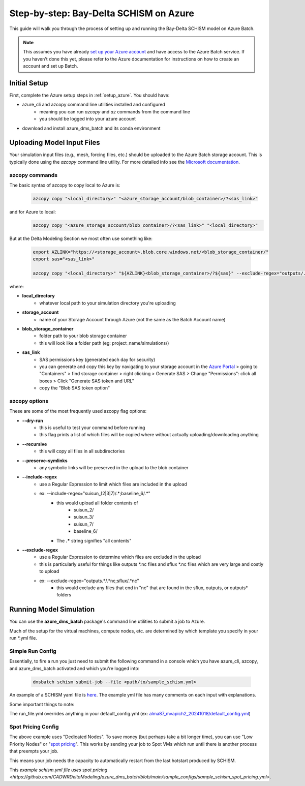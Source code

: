 .. _bds_guide_azure:

=========================================
Step-by-step: Bay-Delta SCHISM on Azure
=========================================

This guide will walk you through the process of setting up and running the Bay-Delta SCHISM model on Azure Batch.

.. note::
    This assumes you have already `set up your Azure account <https://learn.microsoft.com/en-us/azure/batch/batch-account-create-portal>`_ and have access to the Azure Batch service. If you haven't done this yet, please refer to the Azure documentation for instructions on how to create an account and set up Batch.

Initial Setup
--------------

First, complete the Azure setup steps in :ref:`setup_azure`. You should have:

* azure_cli and azcopy command line utilities installed and configured
    * meaning you can run `azcopy` and `az` commands from the command line
    * you should be logged into your azure account
* download and install azure_dms_batch and its conda environment


Uploading Model Input Files
-------------------------------

Your simulation input files (e.g., mesh, forcing files, etc.) should be uploaded to the Azure Batch storage account. This is typically done using the `azcopy` command line utility. For more detailed info see the `Microsoft documentation <https://learn.microsoft.com/en-us/azure/storage/common/storage-use-azcopy-v10?toc=%2Fazure%2Fstorage%2Fblobs%2Ftoc.json&bc=%2Fazure%2Fstorage%2Fblobs%2Fbreadcrumb%2Ftoc.json&tabs=dnf>`_.

azcopy commands
````````````````

The basic syntax of azcopy to copy local to Azure is:

    .. code-block:: console

        azcopy copy "<local_directory>" "<azure_storage_account/blob_container>/?<sas_link>"

and for Azure to local:
    .. code-block:: console

        azcopy copy "<azure_storage_account/blob_container>/?<sas_link>" "<local_directory>"

But at the Delta Modeling Section we most often use something like:

    .. code-block:: console

        export AZLINK="https://<storage_account>.blob.core.windows.net/<blob_storage_container/"
        export sas="<sas_link>"

        azcopy copy "<local_directory>" "${AZLINK}<blob_storage_container>/?${sas}" --exclude-regex="outputs/.\*nc" --recursive --preserve-symlinks --dry-run

where:

* **local_directory** 
    * whatever local path to your simulation directory you're uploading
* **storage_account** 
    * name of your Storage Account through Azure (not the same as the Batch Account name)
* **blob_storage_container**
    * folder path to your blob storage container
    * this will look like a folder path (eg: project_name/simulations/)
* **sas_link** 
    * SAS permissions key (generated each day for security)
    * you can generate and copy this key by navigating to your storage account in the `Azure Portal <https://portal.azure.com/>`_ \> going to "Containers" \> find storage container \> right clicking \> Generate SAS \> Change "Permissions": click all boxes \> Click "Generate SAS token and URL"
    * copy the "Blob SAS token option"

azcopy options
```````````````
These are some of the most frequently used azcopy flag options:

* **--dry-run** 
    * this is useful to test your command before running
    * this flag prints a list of which files will be copied where without actually uploading/downloading anything
* **--recursive**
    * this will copy all files in all subdirectories
* **--preserve-symlinks**
    * any symbolic links will be preserved in the upload to the blob container
* **--include-regex**
    * use a Regular Expression to limit which files are included in the upload
    * ex: --include-regex="\suisun_\(2\|3\|7\)/.\*\;baseline_6/.\*\"
        * this would upload all folder contents of
            * suisun_2/
            * suisun_3/
            * suisun_7/
            * baseline_6/
        * The **.\*** string signifies "all contents"
* **--exclude-regex**
    * use a Regular Expression to determine which files are excluded in the upload
    * this is particularly useful for things like outputs \*.nc files and sflux \*.nc files which are very large and costly to upload
    * ex: --exclude-regex="outputs.\*/.\*nc;sflux/.\*nc"
        * this would exclude any files that end in "nc" that are found in the sflux, outputs, or outputs\* folders

Running Model Simulation
-------------------------

You can use the **azure_dms_batch** package's command line utilities to submit a job to Azure.

Much of the setup for the virtual machines, compute nodes, etc. are determined by which template you specify in your run \*.yml file.

Simple Run Config
```````````````````

Essentially, to fire a run you just need to submit the following command in a console which you have azure_cli, azcopy, and azure_dms_batch activated and which you're logged into:

    .. code-block:: console

        dmsbatch schism submit-job --file <path/to/sample_schism.yml>

An example of a SCHISM yaml file is `here <https://github.com/CADWRDeltaModeling/azure_dms_batch/blob/main/sample_configs/sample_schism.yml>`_. The example yml file has many comments on each input with explanations.

Some important things to note: 

The run_file.yml overrides anything in your default_config.yml (ex: `alma87_mvapich2_20241018/default_config.yml <https://github.com/CADWRDeltaModeling/azure_dms_batch/blob/main/dmsbatch/templates/alma87_mvapich2_20241018/default_config.yml>`_)

Spot Pricing Config
````````````````````

The above example uses "Dedicated Nodes". To save money (but perhaps take a bit longer time), you can use "Low Priority Nodes" or "`spot pricing <https://learn.microsoft.com/en-us/azure/batch/batch-spot-vms>`_". This works by sending your job to Spot VMs which run until there is another process that preempts your job. 

This means your job needs the capacity to automatically restart from the last hotstart produced by SCHISM.

This `example schism.yml file uses spot pricing <https://github.com/CADWRDeltaModeling/azure_dms_batch/blob/main/sample_configs/sample_schism_spot_pricing.yml>`.

